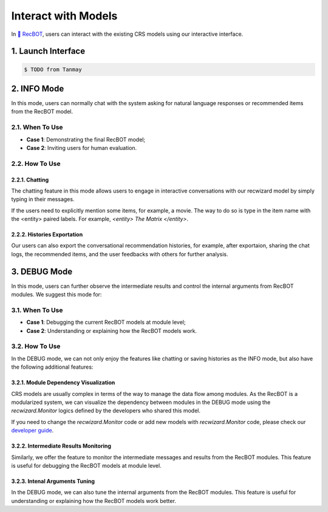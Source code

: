 Interact with Models
----------------------

In `🤖️ RecBOT <./index>`_, users can interact with the existing CRS models using our interactive interface.

1. Launch Interface
^^^^^^^^^^^^^^^^^^^^^^^^^^^^^^^^

.. code-block:: bash

    $ TODO from Tanmay

2. INFO Mode
^^^^^^^^^^^^^
In this mode, users can normally chat with the system asking for natural language responses or recommended items from the RecBOT model. 

2.1. When To Use 
"""""""""""""""""

- **Case 1**: Demonstrating the final RecBOT model; 

- **Case 2**: Inviting users for human evaluation.

2.2. How To Use 
"""""""""""""""""

2.2.1. Chatting
*****************

The chatting feature in this mode allows users to engage in interactive conversations with our recwizard model by simply typing in their messages. 

If the users need to explicitly mention some items, for example, a movie. The way to do so is type in the item name with the <entity> paired labels. For example, `<entity> The Matrix </entity>`.

2.2.2. Histories Exportation
*****************************

Our users can also export the conversational recommendation histories, for example, after exportaion, sharing the chat logs, the recommended items, and the user feedbacks with others for further analysis.

3. DEBUG Mode
^^^^^^^^^^^^^^
In this mode, users can further observe the intermediate results and control the internal arguments from RecBOT modules. We suggest this mode for:

3.1. When To Use 
"""""""""""""""""

- **Case 1**: Debugging the current RecBOT models at module level; 

- **Case 2**: Understanding or explaining how the RecBOT models work.

3.2. How To Use 
""""""""""""""""

In the DEBUG mode, we can not only enjoy the features like chatting or saving histories as the INFO mode, but also have the following additional features:

3.2.1. Module Dependency Visualization
***************************************

CRS models are usually complex in terms of the way to manage the data flow among modules. As the RecBOT is a modularized system, we can visualize the dependency between modules in the DEBUG mode using the `recwizard.Monitor` logics defined by the developers who shared this model.


If you need to change the `recwizard.Monitor` code or add new models with `recwizard.Monitor` code, please check our `developer guide <./development/overview>`_.


3.2.2. Intermediate Results Monitoring
***************************************

Similarly, we offer the feature to monitor the intermediate messages and results from the RecBOT modules. This feature is useful for debugging the RecBOT models at module level.

3.2.3. Intenal Arguments Tuning
********************************

In the DEBUG mode, we can also tune the internal arguments from the RecBOT modules. This feature is useful for understanding or explaining how the RecBOT models work better.